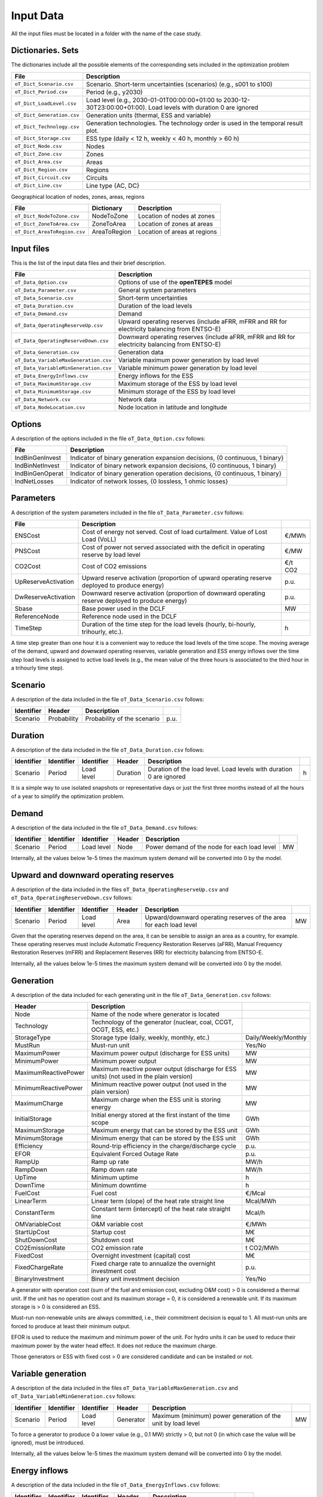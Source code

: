 .. openTEPES documentation master file, created by Andres Ramos

Input Data
==========

All the input files must be located in a folder with the name of the case study.

Dictionaries. Sets
------------------
The dictionaries include all the possible elements of the corresponding sets included in the optimization problem

==========================  ===================================================================================================================
File                        Description
==========================  ===================================================================================================================
``oT_Dict_Scenario.csv``    Scenario. Short-term uncertainties (scenarios) (e.g., s001 to s100)
``oT_Dict_Period.csv``      Period (e.g., y2030)
``oT_Dict_LoadLevel.csv``   Load level (e.g., 2030-01-01T00:00:00+01:00 to 2030-12-30T23:00:00+01:00). Load levels with duration 0 are ignored
``oT_Dict_Generation.csv``  Generation units (thermal, ESS and variable)
``oT_Dict_Technology.csv``  Generation technologies. The technology order is used in the temporal result plot.
``oT_Dict_Storage.csv``     ESS type (daily < 12 h, weekly < 40 h, monthly > 60 h)
``oT_Dict_Node.csv``        Nodes
``oT_Dict_Zone.csv``        Zones
``oT_Dict_Area.csv``        Areas
``oT_Dict_Region.csv``      Regions
``oT_Dict_Circuit.csv``     Circuits
``oT_Dict_Line.csv``        Line type {AC, DC}
==========================  ===================================================================================================================

Geographical location of nodes, zones, areas, regions

============================  ============  ============================
File                          Dictionary    Description
============================  ============  ============================
``oT_Dict_NodeToZone.csv``    NodeToZone    Location of nodes at zones
``oT_Dict_ZoneToArea.csv``    ZoneToArea    Location of zones at areas
``oT_Dict_AreaToRegion.csv``  AreaToRegion  Location of areas at regions
============================  ============  ============================

Input files
-----------
This is the list of the input data files and their brief description.

=========================================  ==========================================================================================================
File                                       Description
=========================================  ==========================================================================================================
``oT_Data_Option.csv``                     Options of use of the **openTEPES** model
``oT_Data_Parameter.csv``                  General system parameters
``oT_Data_Scenario.csv``                   Short-term uncertainties
``oT_Data_Duration.csv``                   Duration of the load levels
``oT_Data_Demand.csv``                     Demand
``oT_Data_OperatingReserveUp.csv``         Upward operating reserves (include aFRR, mFRR and RR for electricity balancing from ENTSO-E)
``oT_Data_OperatingReserveDown.csv``       Downward operating reserves (include aFRR, mFRR and RR for electricity balancing from ENTSO-E)
``oT_Data_Generation.csv``                 Generation data
``oT_Data_VariableMaxGeneration.csv``      Variable maximum power generation by load level
``oT_Data_VariableMinGeneration.csv``      Variable minimum power generation by load level
``oT_Data_EnergyInflows.csv``              Energy inflows for the ESS
``oT_Data_MaximumStorage.csv``             Maximum storage of the ESS by load level
``oT_Data_MinimumStorage.csv``             Minimum storage of the ESS by load level
``oT_Data_Network.csv``                    Network data
``oT_Data_NodeLocation.csv``               Node location in latitude and longitude
=========================================  ==========================================================================================================

Options
----------
A description of the options included in the file ``oT_Data_Option.csv`` follows:

================  ============================================================================
File              Description                                                                 
================  ============================================================================
IndBinGenInvest   Indicator of binary generation expansion decisions, {0 continuous, 1 binary} 
IndBinNetInvest   Indicator of binary network    expansion decisions, {0 continuous, 1 binary} 
IndBinGenOperat   Indicator of binary generation operation decisions, {0 continuous, 1 binary} 
IndNetLosses      Indicator of network losses, {0 lossless, 1 ohmic losses}
================  ============================================================================

Parameters
----------
A description of the system parameters included in the file ``oT_Data_Parameter.csv`` follows:

====================  =================================================================================================  ================
File                  Description                                                                              
====================  =================================================================================================  ================
ENSCost               Cost of energy not served. Cost of load curtailment. Value of Lost Load (VoLL)                     €/MWh   
PNSCost               Cost of power not served associated with the deficit in operating reserve by load level            €/MW   
CO2Cost               Cost of CO2 emissions                                                                              €/t CO2
UpReserveActivation   Upward reserve activation (proportion of upward operating reserve deployed to produce energy)      p.u.
DwReserveActivation   Downward reserve activation (proportion of downward operating reserve deployed to produce energy)  p.u.
Sbase                 Base power used in the DCLF                                                                        MW   
ReferenceNode         Reference node used in the DCLF      
TimeStep              Duration of the time step for the load levels (hourly, bi-hourly, trihourly, etc.).                h
====================  =================================================================================================  ================

A time step greater than one hour it is a convenient way to reduce the load levels of the time scope. The moving average of the demand, upward and downward operating reserves, variable generation and ESS energy inflows over
the time step load levels is assigned to active load levels (e.g., the mean value of the three hours is associated to the third hour in a trihourly time step).

Scenario
--------

A description of the data included in the file ``oT_Data_Scenario.csv`` follows:

==============  ============  ===========================  ====
Identifier      Header        Description
==============  ============  ===========================  ====
Scenario        Probability   Probability of the scenario  p.u.
==============  ============  ===========================  ====

Duration
--------

A description of the data included in the file ``oT_Data_Duration.csv`` follows:

==============  ==========  ==========  ========  ===================================================================  ==
Identifier      Identifier  Identifier  Header    Description
==============  ==========  ==========  ========  ===================================================================  ==
Scenario        Period      Load level  Duration  Duration of the load level. Load levels with duration 0 are ignored  h
==============  ==========  ==========  ========  ===================================================================  ==

It is a simple way to use isolated snapshots or representative days or just the first three months instead of all the hours of a year to simplify the optimization problem.

Demand
------

A description of the data included in the file ``oT_Data_Demand.csv`` follows:

==============  ==========  ==========  ======  ============================================  ==
Identifier      Identifier  Identifier  Header  Description
==============  ==========  ==========  ======  ============================================  ==
Scenario        Period      Load level  Node    Power demand of the node for each load level  MW
==============  ==========  ==========  ======  ============================================  ==

Internally, all the values below 1e-5 times the maximum system demand will be converted into 0 by the model.

Upward and downward operating reserves
--------------------------------------

A description of the data included in the files ``oT_Data_OperatingReserveUp.csv`` and ``oT_Data_OperatingReserveDown.csv`` follows:

==============  ==========  ==========  ======  ===================================================================  ==
Identifier      Identifier  Identifier  Header  Description
==============  ==========  ==========  ======  ===================================================================  ==
Scenario        Period      Load level  Area    Upward/downward operating reserves of the area for each load level   MW
==============  ==========  ==========  ======  ===================================================================  ==

Given that the operating reserves depend on the area, it can be sensible to assign an area as a country, for example.
These operating reserves must include Automatic Frequency Restoration Reserves (aFRR), Manual Frequency Restoration Reserves (mFRR) and Replacement Reserves (RR) for electricity balancing from ENTSO-E.

Internally, all the values below 1e-5 times the maximum system demand will be converted into 0 by the model.

Generation
----------
A description of the data included for each generating unit in the file ``oT_Data_Generation.csv`` follows:

====================  =======================================================================================  ============================
Header                Description                                                                             
====================  =======================================================================================  ============================  
Node                  Name of the node where generator is located                                                  
Technology            Technology of the generator (nuclear, coal, CCGT, OCGT, ESS, etc.)                       
StorageType           Storage type (daily, weekly, monthly, etc.)                                              Daily/Weekly/Monthly
MustRun               Must-run unit                                                                            Yes/No
MaximumPower          Maximum power output (discharge for ESS units)                                           MW
MinimumPower          Minimum power output                                                                     MW
MaximumReactivePower  Maximum reactive power output (discharge for ESS units) (not used in the plain version)  MW
MinimumReactivePower  Minimum reactive power output (not used in the plain version)                            MW
MaximumCharge         Maximum charge when the ESS unit is storing energy                                       MW
InitialStorage        Initial energy stored at the first instant of the time scope                             GWh
MaximumStorage        Maximum energy that can be stored by the ESS unit                                        GWh
MinimumStorage        Minimum energy that can be stored by the ESS unit                                        GWh
Efficiency            Round-trip efficiency in the charge/discharge cycle                                      p.u.
EFOR                  Equivalent Forced Outage Rate                                                            p.u.
RampUp                Ramp up   rate                                                                           MW/h
RampDown              Ramp down rate                                                                           MW/h
UpTime                Minimum uptime                                                                           h
DownTime              Minimum downtime                                                                         h
FuelCost              Fuel cost                                                                                €/Mcal
LinearTerm            Linear term (slope) of the heat rate straight line                                       Mcal/MWh
ConstantTerm          Constant term (intercept) of the heat rate straight line                                 Mcal/h
OMVariableCost        O&M variable cost                                                                        €/MWh
StartUpCost           Startup  cost                                                                            M€
ShutDownCost          Shutdown cost                                                                            M€
CO2EmissionRate       CO2 emission rate                                                                        t CO2/MWh
FixedCost             Overnight investment (capital) cost                                                      M€
FixedChargeRate       Fixed charge rate to annualize the overnight investment cost                             p.u.
BinaryInvestment      Binary unit investment decision                                                          Yes/No
====================  =======================================================================================  ============================

A generator with operation cost (sum of the fuel and emission cost, excluding O&M cost) > 0 is considered a thermal unit. If the unit has no operation cost and its maximum storage = 0,
it is considered a renewable unit. If its maximum storage is > 0 is considered an ESS.

Must-run non-renewable units are always committed, i.e., their commitment decision is equal to 1. All must-run units are forced to produce at least their minimum output.

EFOR is used to reduce the maximum and minimum power of the unit. For hydro units it can be used to reduce their maximum power by the water head effect. It does not reduce the maximum charge.

Those generators or ESS with fixed cost > 0 are considered candidate and can be installed or not.

Variable generation
-----------------------

A description of the data included in the files ``oT_Data_VariableMaxGeneration.csv`` and ``oT_Data_VariableMinGeneration.csv`` follows:

==============  ==========  ==========  =========  ============================================================  ==
Identifier      Identifier  Identifier  Header     Description
==============  ==========  ==========  =========  ============================================================  ==
Scenario        Period      Load level  Generator  Maximum (minimum) power generation of the unit by load level  MW
==============  ==========  ==========  =========  ============================================================  ==

To force a generator to produce 0 a lower value (e.g., 0.1 MW) strictly > 0, but not 0 (in which case the value will be ignored), must be introduced.

Internally, all the values below 1e-5 times the maximum system demand will be converted into 0 by the model.

Energy inflows
--------------

A description of the data included in the file ``oT_Data_EnergyInflows.csv`` follows:

==============  ==========  ==========  =========  =============================  ==
Identifier      Identifier  Identifier  Header     Description
==============  ==========  ==========  =========  =============================  ==
Scenario        Period      Load level  Generator  Energy inflows by load level   MW
==============  ==========  ==========  =========  =============================  ==

If you have daily inflows data just input the daily amount at the first hour of every day if the reservoirs have daily or weekly storage capacity.

Internally, all the values below 1e-5 times the maximum system demand will be converted into 0 by the model.

Variable maximum and minimum storage
---------------------------------------------

A description of the data included in the files ``oT_Data_MaximumStorage.csv`` and ``oT_Data_MinimumStorage.csv`` follows:

==============  ==========  ==========  =========  ====================================================  ===
Identifier      Identifier  Identifier  Header     Description
==============  ==========  ==========  =========  ====================================================  ===
Scenario        Period      Load level  Generator  Maximum (minimum) storage of the ESS by load level    GWh
==============  ==========  ==========  =========  ====================================================  ===

All the generators must be defined as columns of these files.

Transmission network
--------------------

A description of the circuit (initial node, final node, circuit) data included in the file ``oT_Data_Network.csv`` follows:

=================  ============================================================================================  ======
Header             Description
=================  ============================================================================================  ======
LineType           Line type {AC, DC, Transformer, Converter}  
Voltage            Line voltage (e.g., 400, 220 kV, 220/400 kV if transformer). Used only for plotting purposes  kV
LossFactor         Transmission losses equal to the line flow times this factor                                  p.u.
Resistance         Resistance (not used in the plain version)                                                    p.u.
Reactance          Reactance. Lines must have a reactance different from 0 to be considered                      p.u.
Susceptance        Susceptance (not used in the plain version)                                                   p.u.
AngMax             Maximum angle difference (not used in the plain version)                                      º
AngMin             Minimum angle difference (not used in the plain version)                                      º
Tap                Tap changer (not used in the plain version)                                                   p.u.
Converter          Converter station (not used in the plain version)                                             Yes/No
TTC                Total transfer capacity (maximum permissible thermal load) in forward  direction              MW
TTCBck             Total transfer capacity (maximum permissible thermal load) in backward direction              MW
SecurityFactor     Security factor to consider approximately N-1 contingencies. NTC = TTC x SecurityFactor       p.u.
FixedCost          Overnight investment (capital) cost                                                           M€
FixedChargeRate    Fixed charge rate to annualize the overnight investment cost                                  p.u.
BinaryInvestment   Binary line/circuit investment decision                                                       Yes/No
=================  ============================================================================================  ======

If TTCBck is left empty or is equal to 0 it is substituted by the TTC in the model.

Those lines with fixed cost > 0 are considered candidate and can be installed or not.

Node location
-------------

A description of the data included in the file ``oT_Data_NodeLocation.csv`` follows:

==============  ============  ================  ==
Identifier      Header        Description
==============  ============  ================  ==
Node            Latitude      Node latitude     º
Node            Longitude     Node longitude    º
==============  ============  ================  ==
